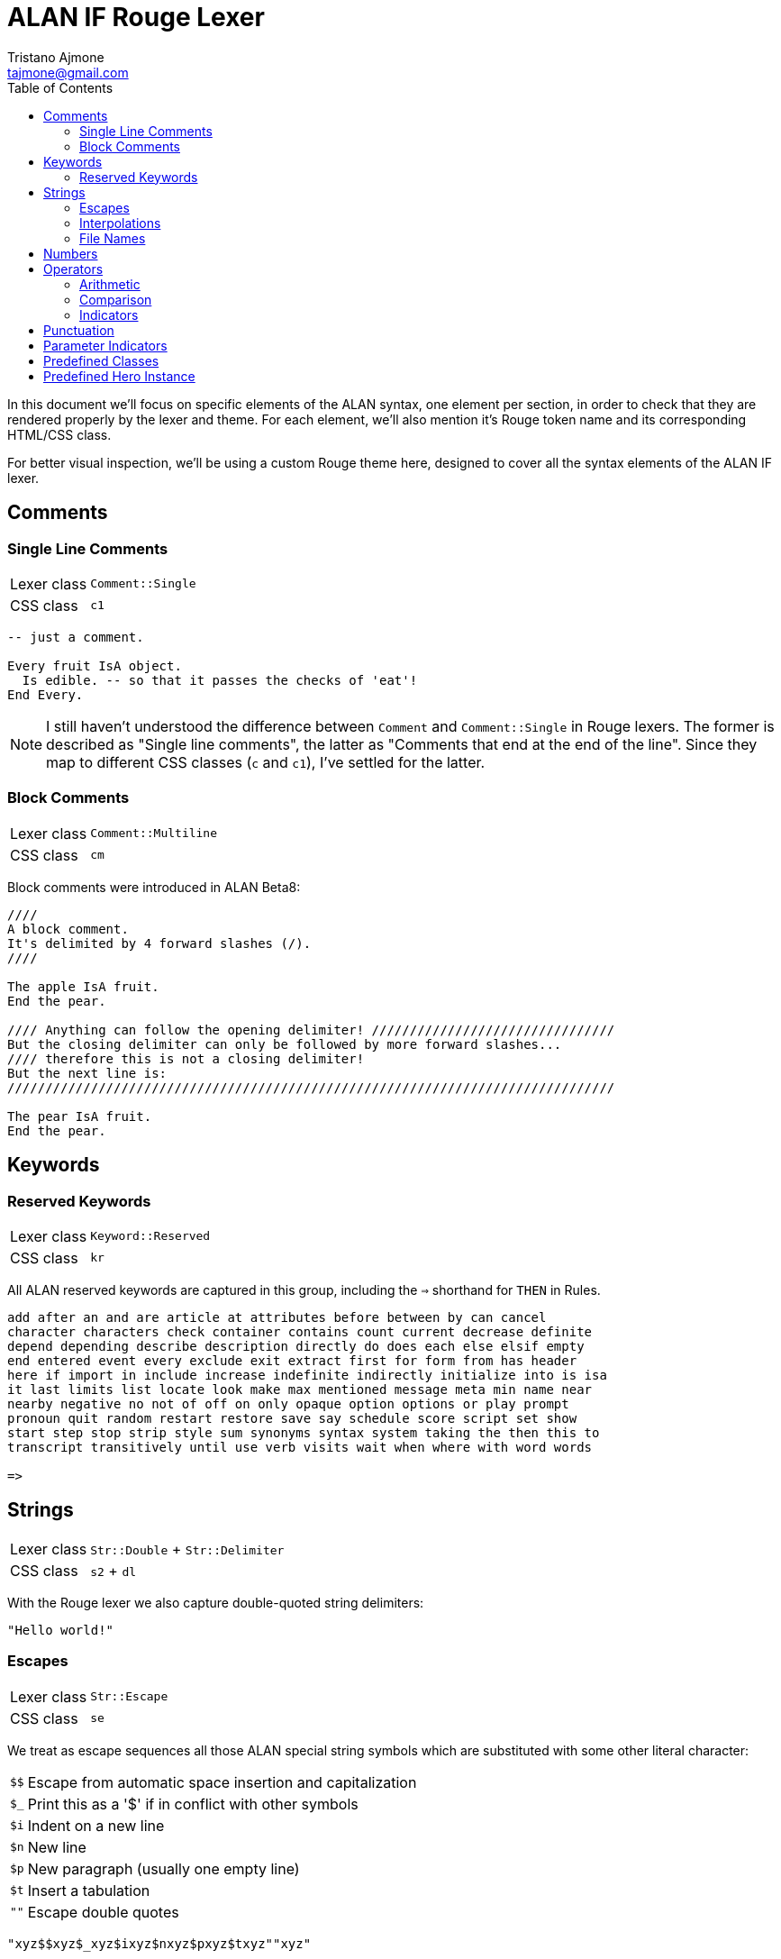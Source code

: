 = ALAN IF Rouge Lexer
Tristano Ajmone <tajmone@gmail.com>
:source-highlighter: rouge
:rouge-style: alan-tester
:toclevels: 5
:toc: left
:idprefix:
:experimental: true
:icons: font
:linkattrs: true
:reproducible: true
:sectanchors:

In this document we'll focus on specific elements of the ALAN syntax, one element per section, in order to check that they are rendered properly by the lexer and theme.
For each element, we'll also mention it's Rouge token name and its corresponding HTML/CSS class.

For better visual inspection, we'll be using a custom Rouge theme here, designed to cover all the syntax elements of the ALAN IF lexer.

// CUSTOM ATTRIBUTES:
:manURL: https://alan-if.github.io/alan-docs/manual-alpha/manual.html#


== Comments

=== Single Line Comments

[horizontal]
Lexer class :: `Comment::Single`
CSS class   :: `c1`


[source,alan]
---------------------------------------
-- just a comment.

Every fruit IsA object.
  Is edible. -- so that it passes the checks of 'eat'!
End Every.
---------------------------------------


[NOTE]
====================
I still haven't understood the difference between `Comment` and `Comment::Single` in Rouge lexers.
The former is described as "Single line comments", the latter as "Comments that end at the end of the line".
Since they map to different CSS classes (`c` and `c1`), I've settled for the latter.
====================

=== Block Comments

[horizontal]
Lexer class :: `Comment::Multiline`
CSS class   :: `cm`


Block comments were introduced in ALAN Beta8:

[source,alan]
---------------------------------------
////
A block comment.
It's delimited by 4 forward slashes (/).
////

The apple IsA fruit.
End the pear.

//// Anything can follow the opening delimiter! ////////////////////////////////
But the closing delimiter can only be followed by more forward slashes...
//// therefore this is not a closing delimiter!
But the next line is:
////////////////////////////////////////////////////////////////////////////////

The pear IsA fruit.
End the pear.
---------------------------------------



== Keywords


=== Reserved Keywords


[horizontal]
Lexer class :: `Keyword::Reserved`
CSS class   :: `kr`

All ALAN reserved keywords are captured in this group, including the ``=>`` shorthand for `THEN` in Rules.


[source,alan]
---------------------------------------
add after an and are article at attributes before between by can cancel
character characters check container contains count current decrease definite
depend depending describe description directly do does each else elsif empty
end entered event every exclude exit extract first for form from has header
here if import in include increase indefinite indirectly initialize into is isa
it last limits list locate look make max mentioned message meta min name near
nearby negative no not of off on only opaque option options or play prompt
pronoun quit random restart restore save say schedule score script set show
start step stop strip style sum synonyms syntax system taking the then this to
transcript transitively until use verb visits wait when where with word words

=>
---------------------------------------


== Strings

[horizontal]
Lexer class :: `Str::Double` + `Str::Delimiter`
CSS class   :: `s2` + `dl`


With the Rouge lexer we also capture double-quoted string delimiters:

[source,alan]
--------------
"Hello world!"
--------------


=== Escapes

[horizontal]
Lexer class :: `Str::Escape`
CSS class   :: `se`

We treat as escape sequences all those ALAN special string symbols which are substituted with some other literal character:

[horizontal]
``$$``           :: Escape from automatic space insertion and capitalization
``$_``           :: Print this as a '$' if in conflict with other symbols
``$i``           :: Indent on a new line
``$n``           :: New line
``$p``           :: New paragraph (usually one empty line)
``$t``           :: Insert a tabulation
``{quot}{quot}`` :: Escape double quotes


[source,alan]
----------------------------------------
"xyz$$xyz$_xyz$ixyz$nxyz$pxyz$txyz""xyz"
----------------------------------------


=== Interpolations

[horizontal]
Lexer class :: `Str::Interpol`
CSS class   :: `si`

We treat as interpolation sequences all those ALAN special string symbols which are substituted with a dynamic game-reference:

[horizontal]
``$<n>``   :: The parameter <n> (<n> is a digit > 0, e.g. `$1`)
``$+<n>``  :: Definite form of parameter <n>
``$0<n>``  :: Indefinite form of parameter <n>
``$-<n>``  :: Negative form of parameter <n>
``$!<n>``  :: Pronoun for the parameter <n>
``$a``     :: The name of the actor that is executing
``$l``     :: The name of the current location
``$o``     :: The current object (first parameter) [.red]##**[DEPRECATED]**##
``$v``     :: The verb the player used (the first word)

[source,alan]
------------------------------------------------------
"xyz$1xyz$+2xyz$03xyz$-1xyz$!2xyz$axyz$lxyz$oxyz$vxyz"
------------------------------------------------------


=== File Names

[horizontal]
Lexer class :: `Str::Single` + `Str::Delimiter`
CSS class   :: `s1` + `dl`

ALAN uses quoted IDs to hand file names, instead of strings.

So the ALAN lexer will treat as single-quoted strings any quoted ID following those keywords that precede filenames (i.e. `import`, `play` and `show`), and capture their enclosing ``{apos}`` as a single-quote string delimiter.


[source,alan]
------------------------------------------------------
IMPORT 'StdLib/library.i'.
PLAY 'mmedia\music.aiff'.
SHOW 'mmedia\picture.jpeg'.
------------------------------------------------------


== Numbers

[horizontal]
Lexer class :: `Literal::Number`
CSS class   :: `m`


Numbers (i.e. integers).

[WARNING]
============
Can integers in ALAN be also negative?
And, if so, should we highlight the `-` sign differently?
============

[source,alan]
----------------------------------
If minute Of clock = 59 Then
  Set minute Of clock To 0.
  Increase hour Of clock.
Else
  Increase minute OF clock.
End If.
If level Of bottle = 0 Then
  "You have no water."
Elsif level Of bottle < 5 Then
  "You have almost no water left."
Else
  "You have plenty of water."
End If.
----------------------------------


== Operators

[horizontal]
Lexer class :: `Operator`
CSS class   :: `o`


=== Arithmetic

link:{manURL}_binary_operators[Binary Operators^,title="Learn more in The ALAN Manual"]:


[source,alan]
----------------------------------
+ - * /
----------------------------------

[NOTE]
============================
Ideally, the ``*`` operator must not be preceded by a `)`, or it will be considered a
<<Parameter Indicators,multiple parameter indicator>>:

[source,alan]
-------------
(obj)*
-------------

But since I wasn't able to enforce this, I'm keeping the indicators as part of the operators group, for now.
============================


=== Comparison

link:{manURL}_relational_and_equality_operators[Relational and Equality Operators^,title="Learn more in The ALAN Manual"]:

[source,alan]
----------------------------------
= == <> < > <= >=
----------------------------------

But not `=>`, which is the short hand for the `THEN` keyword in Rules, and should therefore be highlighted as a keyword:

[source,alan]
-------------------------------------
When hero At cave
  => Use Script eat_hero For monster.
End When.
-------------------------------------



=== Indicators

link:{manURL}_indicators[Parameter indicators^,title="Learn more in The ALAN Manual"] are not really operators, but due to technical problems I've added them to the operators group (see the <<Parameter Indicators>> section):

[source,alan]
----------------------
Syntax
  take     = take (obj)*.      -- multiple indicator (*)
  remember = remember (obj)!.  -- omnipotent indicator (!)
----------------------

[WARNING]
===================
Not including the ``!`` indicator among the operators was not really an option, since the  ``*`` indicator was being captured as an operator; so it's better to capture them both, for consistency sake.
===================


== Punctuation

[horizontal]
Lexer class :: `Punctuation`
CSS class   :: `p`


[WARNING]
=======================
I still haven't decided how to handle punctuation.
In the past, we've always highlighted fullstops ``.``, commas ``,`` and colons ``:`` as a keywords, just because of their major role in the ALAN syntax, and because they are referred to as keywords in _The ALAN Manual_.

Technically speaking, these should be handled as all other punctuation marks, but this would mean that we won't be able to colour them like keywords via CSS.
=======================

Just testing how generic punctuation is being highlighted:

[source,alan]
----------------------------------
. , ; : () { }
----------------------------------

[NOTE]
=======================
ALAN doesn't make use of square brackets ``[ ]``.

I don't think it ues semi-colons ``;`` either (need to check this).
=======================


== Parameter Indicators

[horizontal]
Lexer class :: `Operator` (_temporary_)
CSS class   :: `o`


[WARNING]
=======================
I haven't yet decided how to capture the _multiple_ (``*``) and _omnipotent_ (``!``)
link:{manURL}_indicators[parameter indicators^,title="Learn more in The ALAN Manual"],
so for the time being they're caputred as `Operator` tokens.

I wanted to capture them as `Keyword::Pseudo`, but failed to find an easy way to preventing them being captured as `Operator` via lookahead/lookbehind (for some reason, no matter what the rules order, they'll always be captured as operators).
=======================

[source,alan]
----------------------
Syntax
  take     = take (obj)*.      -- multiple indicator (*)
  remember = remember (obj)!.  -- omnipotent indicator (!)
----------------------


== Predefined Classes

[horizontal]
Lexer class :: `Name::Builtin`
CSS class   :: `nb`


There are eight predefined classes in Alan: `entity`, `thing`, `object`, `actor`, `location`, `literal`, `string` and `integer`, all of which receive a dedicated colouring in the syntax.

[source,alan]
---------------------------------------
The worn IsA entity.
End the.

The basement IsA location.
  Description "What a dark and gloomy place!"
End the.

The vampire IsA actor at basement.
End the.

The coffin IsA object at basement.
  Container taking thing.
End the.

Add to every thing
  Verb examine
    Does
      "You examine $+1, but find nothing unusual."
  End verb.
End add to.

Add to every string
  Verb 'say'
    Does
      "You say ""$$" Say This. "$$""!"
  End verb.
End add to.

Add to every integer
  Verb shout
    Does
      "You shout ""$$" Say This. "$$"" out loud!"
  End verb.
End add to.

Add to every literal
  Verb whisper
    Does
      "You whisper ""$$" Say This. "$$""!"
  End verb.
End add to.
---------------------------------------


== Predefined Hero Instance

[horizontal]
Lexer class :: `Name::Other`
CSS class   :: `nx`


The `hero` is a predefined actor (the player) which is hardcoded into every adventure.

[source,alan]
----------------------
Synonyms me = hero.
Synonyms me = HERO.
Synonyms me = Hero.
----------------------


// EOF //
